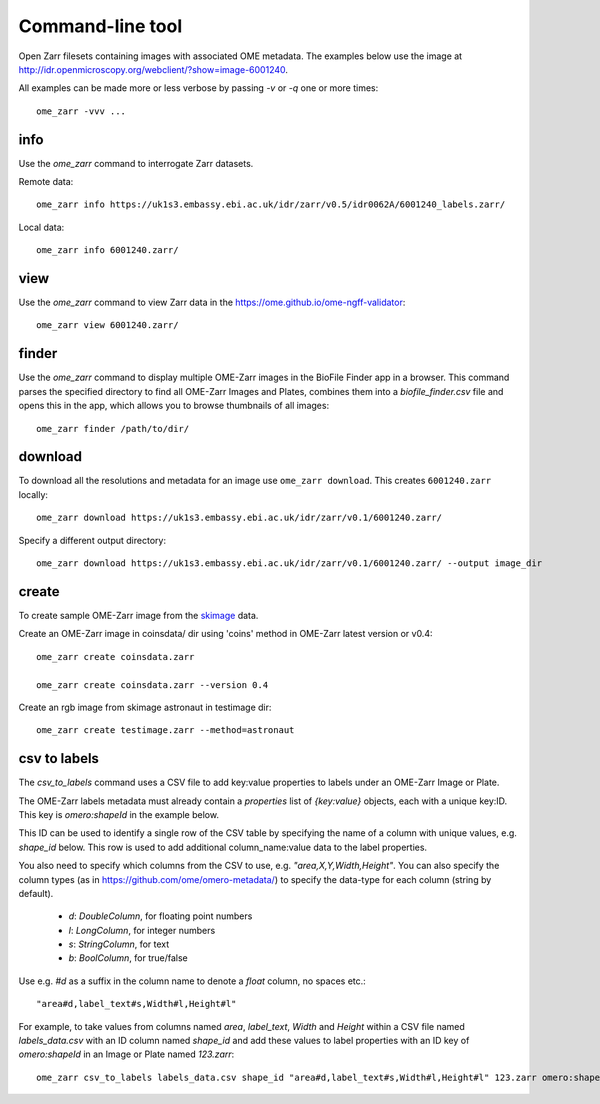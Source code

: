.. highlight:: bash


Command-line tool
-----------------

Open Zarr filesets containing images with associated OME metadata.
The examples below use the image at http://idr.openmicroscopy.org/webclient/?show=image-6001240.

All examples can be made more or less verbose by passing `-v` or `-q` one or more times::

    ome_zarr -vvv ...


info
====

Use the `ome_zarr` command to interrogate Zarr datasets.

Remote data::

    ome_zarr info https://uk1s3.embassy.ebi.ac.uk/idr/zarr/v0.5/idr0062A/6001240_labels.zarr/

Local data::

    ome_zarr info 6001240.zarr/

view
====

Use the `ome_zarr` command to view Zarr data in the https://ome.github.io/ome-ngff-validator::

    ome_zarr view 6001240.zarr/

finder
======

Use the `ome_zarr` command to display multiple OME-Zarr images in the BioFile Finder app
in a browser. This command parses the specified directory to find all OME-Zarr Images
and Plates, combines them into a `biofile_finder.csv` file and opens this in the
app, which allows you to browse thumbnails of all images::

    ome_zarr finder /path/to/dir/

download
========

To download all the resolutions and metadata for an image use ``ome_zarr download``. This creates ``6001240.zarr`` locally::

    ome_zarr download https://uk1s3.embassy.ebi.ac.uk/idr/zarr/v0.1/6001240.zarr/

Specify a different output directory::

    ome_zarr download https://uk1s3.embassy.ebi.ac.uk/idr/zarr/v0.1/6001240.zarr/ --output image_dir

create
======

To create sample OME-Zarr image from the `skimage <https://scikit-image.org/docs/stable/api/skimage.data.html>`_
data.

Create an OME-Zarr image in coinsdata/ dir using 'coins' method in OME-Zarr latest version or v0.4::

    ome_zarr create coinsdata.zarr

    ome_zarr create coinsdata.zarr --version 0.4

Create an rgb image from skimage astronaut in testimage dir::

    ome_zarr create testimage.zarr --method=astronaut

csv to labels
=============

The `csv_to_labels` command uses a CSV file to add key:value properties to labels
under an OME-Zarr Image or Plate.

The OME-Zarr labels metadata must already contain a `properties`
list of `{key:value}` objects, each with a unique key:ID. This key is `omero:shapeId`
in the example below.

This ID can be used to identify a single row of the CSV table by specifying the name of
a column with unique values, e.g. `shape_id` below.
This row is used to add additional column_name:value data to the label properties.

You also need to specify which columns from the CSV to use, e.g. `"area,X,Y,Width,Height"`.
You can also specify the column types (as in https://github.com/ome/omero-metadata/)
to specify the data-type for each column (string by default).

 - `d`: `DoubleColumn`, for floating point numbers
 - `l`: `LongColumn`, for integer numbers
 - `s`: `StringColumn`, for text
 - `b`: `BoolColumn`, for true/false

Use e.g. `#d` as a suffix in the column name to denote a `float` column, no spaces etc.::

    "area#d,label_text#s,Width#l,Height#l"


For example, to take values from columns named `area`, `label_text`, `Width` and `Height`
within a CSV file named `labels_data.csv` with an ID column named `shape_id` and add these
values to label properties with an ID key of `omero:shapeId` in an Image or Plate named `123.zarr`::

    ome_zarr csv_to_labels labels_data.csv shape_id "area#d,label_text#s,Width#l,Height#l" 123.zarr omero:shapeId
